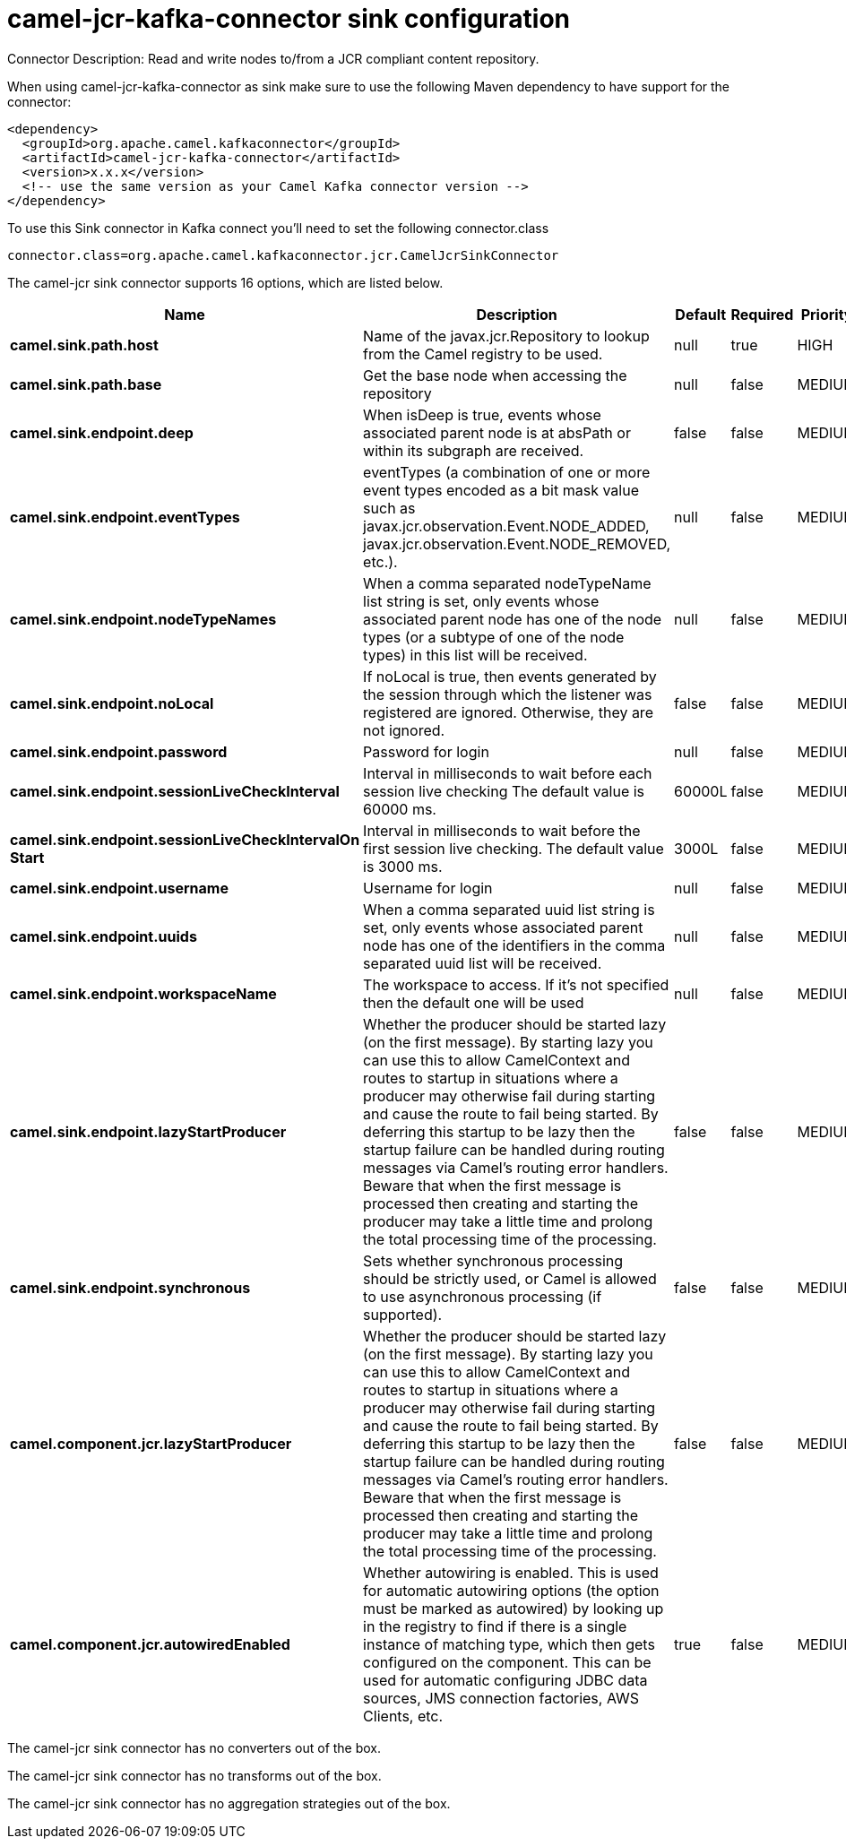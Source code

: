 // kafka-connector options: START
[[camel-jcr-kafka-connector-sink]]
= camel-jcr-kafka-connector sink configuration

Connector Description: Read and write nodes to/from a JCR compliant content repository.

When using camel-jcr-kafka-connector as sink make sure to use the following Maven dependency to have support for the connector:

[source,xml]
----
<dependency>
  <groupId>org.apache.camel.kafkaconnector</groupId>
  <artifactId>camel-jcr-kafka-connector</artifactId>
  <version>x.x.x</version>
  <!-- use the same version as your Camel Kafka connector version -->
</dependency>
----

To use this Sink connector in Kafka connect you'll need to set the following connector.class

[source,java]
----
connector.class=org.apache.camel.kafkaconnector.jcr.CamelJcrSinkConnector
----


The camel-jcr sink connector supports 16 options, which are listed below.



[width="100%",cols="2,5,^1,1,1",options="header"]
|===
| Name | Description | Default | Required | Priority
| *camel.sink.path.host* | Name of the javax.jcr.Repository to lookup from the Camel registry to be used. | null | true | HIGH
| *camel.sink.path.base* | Get the base node when accessing the repository | null | false | MEDIUM
| *camel.sink.endpoint.deep* | When isDeep is true, events whose associated parent node is at absPath or within its subgraph are received. | false | false | MEDIUM
| *camel.sink.endpoint.eventTypes* | eventTypes (a combination of one or more event types encoded as a bit mask value such as javax.jcr.observation.Event.NODE_ADDED, javax.jcr.observation.Event.NODE_REMOVED, etc.). | null | false | MEDIUM
| *camel.sink.endpoint.nodeTypeNames* | When a comma separated nodeTypeName list string is set, only events whose associated parent node has one of the node types (or a subtype of one of the node types) in this list will be received. | null | false | MEDIUM
| *camel.sink.endpoint.noLocal* | If noLocal is true, then events generated by the session through which the listener was registered are ignored. Otherwise, they are not ignored. | false | false | MEDIUM
| *camel.sink.endpoint.password* | Password for login | null | false | MEDIUM
| *camel.sink.endpoint.sessionLiveCheckInterval* | Interval in milliseconds to wait before each session live checking The default value is 60000 ms. | 60000L | false | MEDIUM
| *camel.sink.endpoint.sessionLiveCheckIntervalOn Start* | Interval in milliseconds to wait before the first session live checking. The default value is 3000 ms. | 3000L | false | MEDIUM
| *camel.sink.endpoint.username* | Username for login | null | false | MEDIUM
| *camel.sink.endpoint.uuids* | When a comma separated uuid list string is set, only events whose associated parent node has one of the identifiers in the comma separated uuid list will be received. | null | false | MEDIUM
| *camel.sink.endpoint.workspaceName* | The workspace to access. If it's not specified then the default one will be used | null | false | MEDIUM
| *camel.sink.endpoint.lazyStartProducer* | Whether the producer should be started lazy (on the first message). By starting lazy you can use this to allow CamelContext and routes to startup in situations where a producer may otherwise fail during starting and cause the route to fail being started. By deferring this startup to be lazy then the startup failure can be handled during routing messages via Camel's routing error handlers. Beware that when the first message is processed then creating and starting the producer may take a little time and prolong the total processing time of the processing. | false | false | MEDIUM
| *camel.sink.endpoint.synchronous* | Sets whether synchronous processing should be strictly used, or Camel is allowed to use asynchronous processing (if supported). | false | false | MEDIUM
| *camel.component.jcr.lazyStartProducer* | Whether the producer should be started lazy (on the first message). By starting lazy you can use this to allow CamelContext and routes to startup in situations where a producer may otherwise fail during starting and cause the route to fail being started. By deferring this startup to be lazy then the startup failure can be handled during routing messages via Camel's routing error handlers. Beware that when the first message is processed then creating and starting the producer may take a little time and prolong the total processing time of the processing. | false | false | MEDIUM
| *camel.component.jcr.autowiredEnabled* | Whether autowiring is enabled. This is used for automatic autowiring options (the option must be marked as autowired) by looking up in the registry to find if there is a single instance of matching type, which then gets configured on the component. This can be used for automatic configuring JDBC data sources, JMS connection factories, AWS Clients, etc. | true | false | MEDIUM
|===



The camel-jcr sink connector has no converters out of the box.





The camel-jcr sink connector has no transforms out of the box.





The camel-jcr sink connector has no aggregation strategies out of the box.
// kafka-connector options: END
